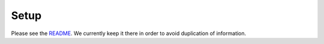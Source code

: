 Setup
=====

Please see the `README <../README.md>`__. We currently keep it there in
order to avoid duplication of information.
